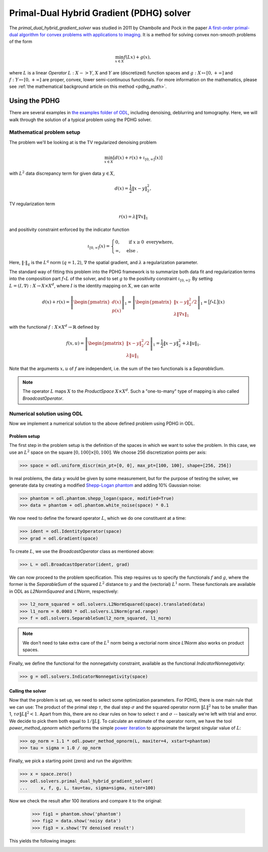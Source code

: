 .. _primal_dual_hybrid_gradient_guide:

#####################
Primal-Dual Hybrid Gradient (PDHG) solver
#####################

The `primal_dual_hybrid_gradient_solver` was studied in 2011 by Chambolle and Pock in the paper `A first-order primal-dual algorithm for convex problems with applications to imaging
<https://hal.archives-ouvertes.fr/hal-00490826/document>`_.
It is a method for solving convex non-smooth problems of the form

.. math::

   \min_{x \in X} f(L x) + g(x),

where :math:`L` is a linear `Operator` :math:`L : X -> Y`, :math:`X` and :math:`Y` are (discretized) function spaces and :math:`g : X \mapsto [0, +\infty]` and :math:`f : Y \mapsto [0, +\infty]` are proper, convex, lower semi-continuous functionals.
For more information on the mathematics, please see :ref:`the mathematical background article on this method <pdhg_math>`.


Using the PDHG
==============

There are several examples in `the examples folder of ODL <https://github.com/odlgroup/odl/tree/master/examples>`_, including denoising, deblurring and tomography.
Here, we will walk through the solution of a typical problem using the PDHG solver.

Mathematical problem setup
--------------------------
The problem we'll be looking at is the TV regularized denoising problem

.. math::
    \min_{x \in X} \left[ d(x) + r(x) + \iota_{[0, \infty]}(x) \right]

with :math:`L^2` data discrepancy term for given data :math:`y \in X`,

.. math::
    d(x) = \frac{1}{2} \|x - y\|_2^2,

TV regularization term

.. math::
    r(x) = \lambda \|\nabla x\|_1

and positivity constraint enforced by the indicator function

.. math::

   \iota_{[0, \infty]}(x) =
   \begin{cases}
     0,         & \text{ if } x \geq 0 \text{ everywhere}, \\
     \infty,    & \text{ else }.
   \end{cases}

Here, :math:`\|\cdot\|_q` is the :math:`L^q` norm (:math:`q = 1,2`), :math:`\nabla` the spatial gradient, and :math:`\lambda` a regularization parameter.

The standard way of fitting this problem into the PDHG framework is to summarize both data fit and regularization terms into the composition part :math:`f \circ L` of the solver, and to set :math:`g` to the positivity constraint :math:`\iota_{[0, \infty]}`.
By setting :math:`L = (I, \nabla): X \to X \times X^d`, where :math:`I` is the identity mapping on :math:`X`, we can write

.. math::
    d(x) + r(x)
    = \left \|
    \begin{pmatrix}
      d(x) \\
      p(x)
    \end{pmatrix}
    \right \|_1
    = \left \|
    \begin{pmatrix}
      \|x - y\|_2^2 / 2 \\
      \lambda \|\nabla x\|_1
    \end{pmatrix}
    \right \|_1
    = \big[ f \circ L \big](x)

with the functional :math:`f: X \times X^d \to \mathbb{R}` defined by

.. math::
    f(x, u) = \left \|
    \begin{pmatrix}
      \|x - y\|_2^2 / 2 \\
      \lambda \|u\|_1
    \end{pmatrix}
    \right \|_1
    = \frac{1}{2} \|x - y\|_2^2 + \lambda \|u\|_1.

Note that the arguments :math:`x, u` of :math:`f` are independent, i.e. the sum of the two functionals is a `SeparableSum`.

.. note::
    The operator :math:`L` maps :math:`X` to the `ProductSpace` :math:`X \times X^d`.
    Such a "one-to-many" type of mapping is also called `BroadcastOperator`.

Numerical solution using ODL
----------------------------

Now we implement a numerical solution to the above defined problem using PDHG in ODL.

Problem setup
^^^^^^^^^^^^^
The first step in the problem setup is the definition of the spaces in which we want to solve the problem.
In this case, we use an :math:`L^2` space on the square :math:`[0, 100] \times [0, 100]`.
We choose 256 discretization points per axis:

.. code-block:: python

    >>> space = odl.uniform_discr(min_pt=[0, 0], max_pt=[100, 100], shape=[256, 256])

In real problems, the data :math:`y` would be given by some measurement, but for the purpose of testing the solver, we generate data by creating a modified `Shepp-Logan phantom <https://en.wikipedia.org/wiki/Shepp%E2%80%93Logan_phantom>`_ and adding 10% Gaussian noise:

.. code-block:: python

    >>> phantom = odl.phantom.shepp_logan(space, modified=True)
    >>> data = phantom + odl.phantom.white_noise(space) * 0.1

We now need to define the forward operator :math:`L`, which we do one constituent at a time:

.. code-block:: python

    >>> ident = odl.IdentityOperator(space)
    >>> grad = odl.Gradient(space)

To create :math:`L`, we use the `BroadcastOperator` class as mentioned above:

.. code-block:: python

    >>> L = odl.BroadcastOperator(ident, grad)

We can now proceed to the problem specification.
This step requires us to specify the functionals :math:`f` and :math:`g`, where the former is the `SeparableSum` of the squared :math:`L^2` distance to :math:`y` and the (vectorial) :math:`L^1` norm.
These functionals are available in ODL as `L2NormSquared` and `L1Norm`, respectively:

.. code-block:: python

    >>> l2_norm_squared = odl.solvers.L2NormSquared(space).translated(data)
    >>> l1_norm = 0.0003 * odl.solvers.L1Norm(grad.range)
    >>> f = odl.solvers.SeparableSum(l2_norm_squared, l1_norm)

.. note::
    We don't need to take extra care of the :math:`L^1` norm being a vectorial norm since `L1Norm` also works on product spaces.

Finally, we define the functional for the nonnegativity constraint, available as the functional `IndicatorNonnegativity`:

.. code-block:: python

    >>> g = odl.solvers.IndicatorNonnegativity(space)

Calling the solver
^^^^^^^^^^^^^^^^^^
Now that the problem is set up, we need to select some optimization parameters.
For PDHG, there is one main rule that we can use: 
The product of the primal step :math:`\tau`, the dual step :math:`\sigma` and the squared operator norm :math:`\|L\|^2` has to be smaller than 1, :math:`\tau \sigma \|L\|^2 < 1`.
Apart from this, there are no clear rules on how to select :math:`\tau` and :math:`\sigma` -- basically we're left with trial and error.
We decide to pick them both equal to :math:`1 / \|L\|`.
To calculate an estimate of the operator norm, we have the tool `power_method_opnorm` which performs the simple `power iteration <https://en.wikipedia.org/wiki/Power_iteration>`_ to approximate the largest singular value of :math:`L`:

.. code-block:: python

   >>> op_norm = 1.1 * odl.power_method_opnorm(L, maxiter=4, xstart=phantom)
   >>> tau = sigma = 1.0 / op_norm

Finally, we pick a starting point (zero) and run the algorithm:

.. code-block:: python

   >>> x = space.zero()
   >>> odl.solvers.primal_dual_hybrid_gradient_solver(
   ...     x, f, g, L, tau=tau, sigma=sigma, niter=100)

Now we check the result after 100 iterations and compare it to the original:

   >>> fig1 = phantom.show('phantom')
   >>> fig2 = data.show('noisy data')
   >>> fig3 = x.show('TV denoised result')

This yields the following images:

.. image:: figures/pdhg_phantom.png

.. image:: figures/pdhg_data.png

.. image:: figures/pdhg_result.png
